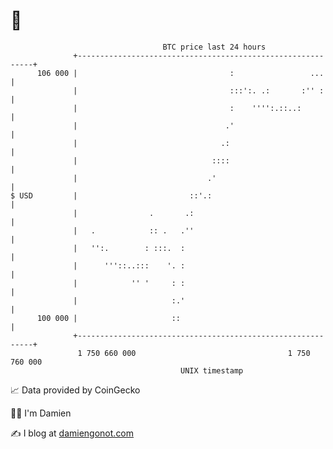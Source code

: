 * 👋

#+begin_example
                                     BTC price last 24 hours                    
                 +------------------------------------------------------------+ 
         106 000 |                                  :                 ...     | 
                 |                                  :::':. .:       :'' :     | 
                 |                                  :    '''':.::..:          | 
                 |                                 .'                         | 
                 |                                .:                          | 
                 |                              ::::                          | 
                 |                             .'                             | 
   $ USD         |                         ::'.:                              | 
                 |                .       .:                                  | 
                 |   .            :: .   .''                                  | 
                 |   '':.        : :::.  :                                    | 
                 |      '''::..:::    '. :                                    | 
                 |            '' '     : :                                    | 
                 |                     :.'                                    | 
         100 000 |                     ::                                     | 
                 +------------------------------------------------------------+ 
                  1 750 660 000                                  1 750 760 000  
                                         UNIX timestamp                         
#+end_example
📈 Data provided by CoinGecko

🧑‍💻 I'm Damien

✍️ I blog at [[https://www.damiengonot.com][damiengonot.com]]
